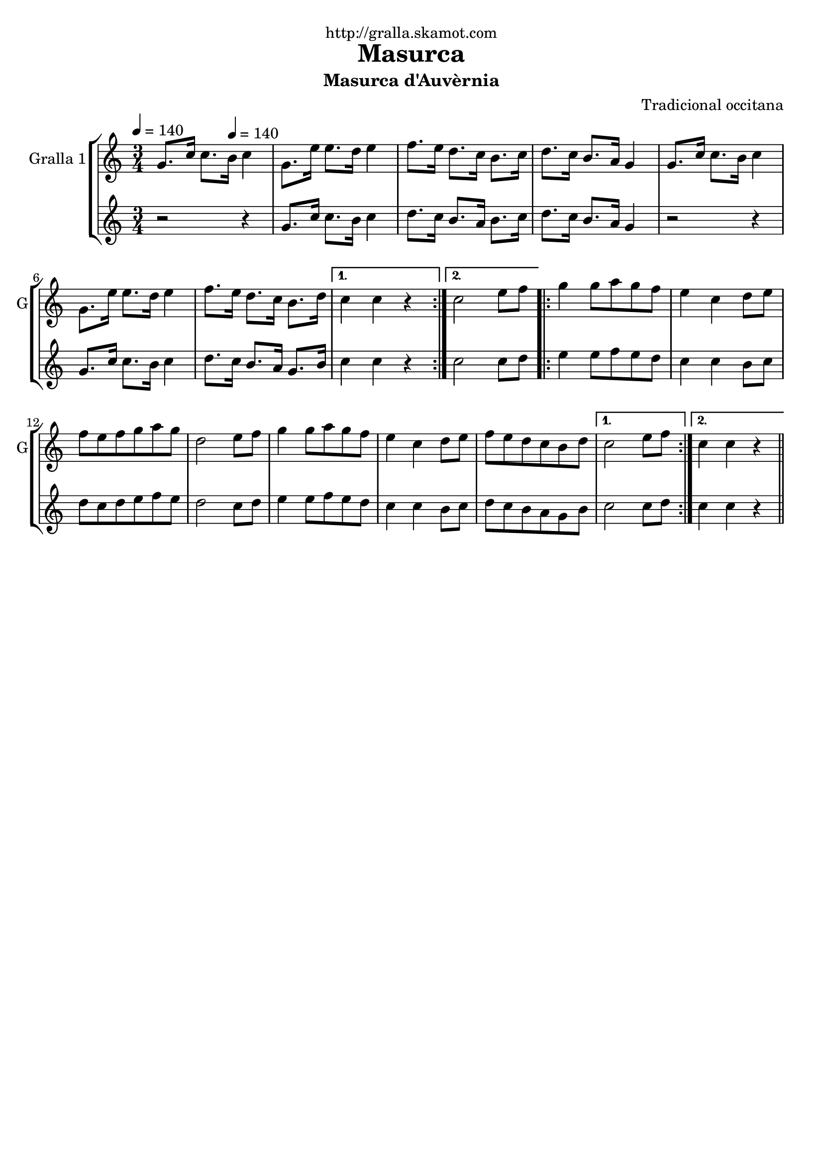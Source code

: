\version "2.16.2"

\header {
  dedication="http://gralla.skamot.com"
  title="Masurca"
  subtitle="Masurca d'Auvèrnia"
  subsubtitle=""
  poet=""
  meter=""
  piece=""
  composer="Tradicional occitana"
  arranger=""
  opus=""
  instrument=""
  copyright=""
  tagline=""
}

liniaroAa =
\relative g'
{
  \clef treble
  \key c \major
  \time 3/4
  \repeat volta 2 { g8. c16 c8. \tempo 4 = 140 b16 c4  |
  g8. e'16 e8. d16 e4  |
  f8. e16 d8. c16 b8. c16  |
  d8. c16 b8. a16 g4  |
  %05
  g8. c16 c8. b16 c4  |
  g8. e'16 e8. d16 e4  |
  f8. e16 d8. c16 b8. d16 }
  \alternative { { c4 c r }
  { c2 e8 f } }
  %10
  \repeat volta 2 { g4 g8 a g f  |
  e4 c d8 e  |
  f8 e f g a g  |
  d2 e8 f  |
  g4 g8 a g f  |
  %15
  e4 c d8 e  |
  f8 e d c b d }
  \alternative { { c2 e8 f }
  { c4 c r } } \bar "||"
}

liniaroAb =
\relative g'
{
  \tempo 4 = 140
  \clef treble
  \key c \major
  \time 3/4
  \repeat volta 2 { r2 r4  |
  g8. c16 c8. b16 c4  |
  d8. c16 b8. a16 b8. c16  |
  d8. c16 b8. a16 g4  |
  %05
  r2 r4  |
  g8. c16 c8. b16 c4  |
  d8. c16 b8. a16 g8. b16 }
  \alternative { { c4 c r }
  { c2 c8 d } }
  %10
  \repeat volta 2 { e4 e8 f e d  |
  c4 c b8 c  |
  d8 c d e f e  |
  d2 c8 d  |
  e4 e8 f e d  |
  %15
  c4 c b8 c  |
  d8 c b a g b }
  \alternative { { c2 c8 d }
  { c4 c r } } \bar "||"
}

\bookpart {
  \score {
    \new StaffGroup {
      \override Score.RehearsalMark #'self-alignment-X = #LEFT
      <<
        \new Staff \with {instrumentName = #"Gralla 1" shortInstrumentName = #"G"} \liniaroAa
        \new Staff \with {instrumentName = #"" shortInstrumentName = #" "} \liniaroAb
      >>
    }
    \layout {}
  }
  \score { \unfoldRepeats
    \new StaffGroup {
      \override Score.RehearsalMark #'self-alignment-X = #LEFT
      <<
        \new Staff \with {instrumentName = #"Gralla 1" shortInstrumentName = #"G"} \liniaroAa
        \new Staff \with {instrumentName = #"" shortInstrumentName = #" "} \liniaroAb
      >>
    }
    \midi {
      \set Staff.midiInstrument = "oboe"
      \set DrumStaff.midiInstrument = "drums"
    }
  }
}

\bookpart {
  \header {instrument="Gralla 1"}
  \score {
    \new StaffGroup {
      \override Score.RehearsalMark #'self-alignment-X = #LEFT
      <<
        \new Staff \liniaroAa
      >>
    }
    \layout {}
  }
  \score { \unfoldRepeats
    \new StaffGroup {
      \override Score.RehearsalMark #'self-alignment-X = #LEFT
      <<
        \new Staff \liniaroAa
      >>
    }
    \midi {
      \set Staff.midiInstrument = "oboe"
      \set DrumStaff.midiInstrument = "drums"
    }
  }
}

\bookpart {
  \header {instrument=""}
  \score {
    \new StaffGroup {
      \override Score.RehearsalMark #'self-alignment-X = #LEFT
      <<
        \new Staff \liniaroAb
      >>
    }
    \layout {}
  }
  \score { \unfoldRepeats
    \new StaffGroup {
      \override Score.RehearsalMark #'self-alignment-X = #LEFT
      <<
        \new Staff \liniaroAb
      >>
    }
    \midi {
      \set Staff.midiInstrument = "oboe"
      \set DrumStaff.midiInstrument = "drums"
    }
  }
}

